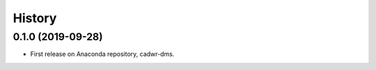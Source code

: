 =======
History
=======

0.1.0 (2019-09-28)
------------------

* First release on Anaconda repository, cadwr-dms.
